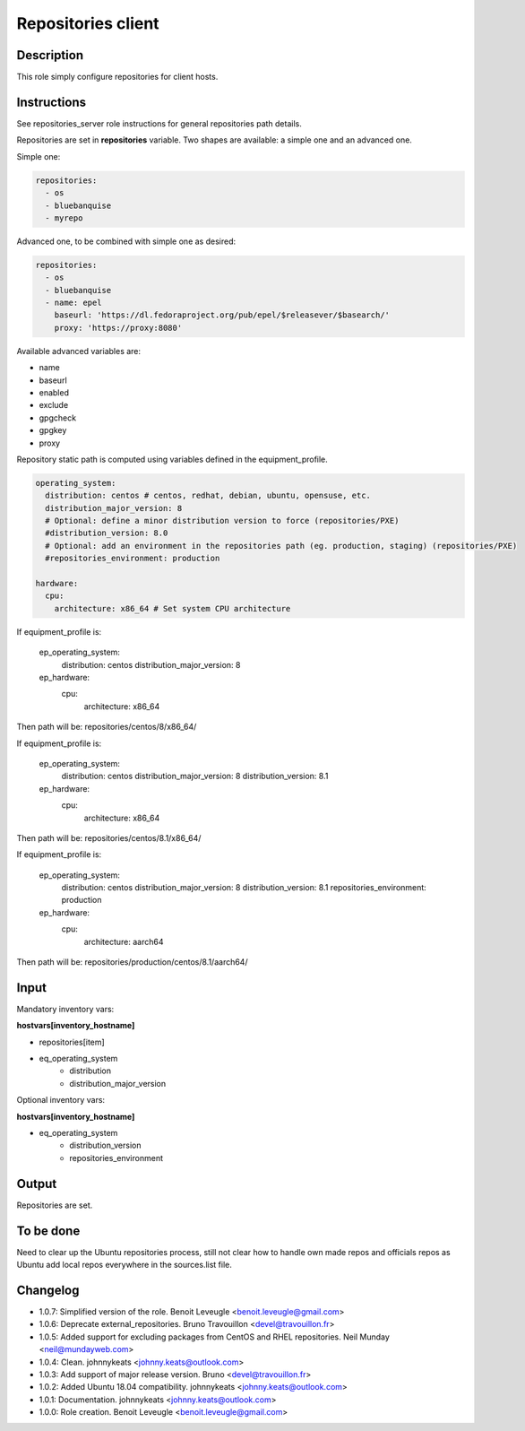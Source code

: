 Repositories client
-------------------

Description
^^^^^^^^^^^

This role simply configure repositories for client hosts.

Instructions
^^^^^^^^^^^^

See repositories_server role instructions for general repositories path details.

Repositories are set in **repositories** variable. Two shapes are available: a
simple one and an advanced one.

Simple one:

.. code-block:: yaml

  repositories:
    - os
    - bluebanquise
    - myrepo

Advanced one, to be combined with simple one as desired:

.. code-block:: yaml

  repositories:
    - os
    - bluebanquise
    - name: epel
      baseurl: 'https://dl.fedoraproject.org/pub/epel/$releasever/$basearch/'
      proxy: 'https://proxy:8080'

Available advanced variables are:

* name
* baseurl
* enabled
* exclude
* gpgcheck
* gpgkey
* proxy

Repository static path is computed using variables defined in the equipment_profile.

.. code-block:: yaml

  operating_system:
    distribution: centos # centos, redhat, debian, ubuntu, opensuse, etc.
    distribution_major_version: 8
    # Optional: define a minor distribution version to force (repositories/PXE)
    #distribution_version: 8.0
    # Optional: add an environment in the repositories path (eg. production, staging) (repositories/PXE)
    #repositories_environment: production

  hardware:
    cpu:
      architecture: x86_64 # Set system CPU architecture

If equipment_profile is:

  ep_operating_system:
    distribution: centos
    distribution_major_version: 8
  ep_hardware:
    cpu:
      architecture: x86_64

Then path will be: repositories/centos/8/x86_64/

If equipment_profile is:

  ep_operating_system:
    distribution: centos
    distribution_major_version: 8
    distribution_version: 8.1
  ep_hardware:
    cpu:
      architecture: x86_64

Then path will be: repositories/centos/8.1/x86_64/

If equipment_profile is:

  ep_operating_system:
    distribution: centos
    distribution_major_version: 8
    distribution_version: 8.1
    repositories_environment: production
  ep_hardware:
    cpu:
      architecture: aarch64

Then path will be: repositories/production/centos/8.1/aarch64/

Input
^^^^^

Mandatory inventory vars:

**hostvars[inventory_hostname]**

* repositories[item]
* eq_operating_system
   * distribution
   * distribution_major_version

Optional inventory vars:

**hostvars[inventory_hostname]**

* eq_operating_system
   * distribution_version
   * repositories_environment

Output
^^^^^^

Repositories are set.

To be done
^^^^^^^^^^

Need to clear up the Ubuntu repositories process, still not clear how to handle
own made repos and officials repos as Ubuntu add local repos everywhere in the
sources.list file.

Changelog
^^^^^^^^^

* 1.0.7: Simplified version of the role. Benoit Leveugle <benoit.leveugle@gmail.com>
* 1.0.6: Deprecate external_repositories. Bruno Travouillon <devel@travouillon.fr>
* 1.0.5: Added support for excluding packages from CentOS and RHEL repositories. Neil Munday <neil@mundayweb.com>
* 1.0.4: Clean. johnnykeats <johnny.keats@outlook.com>
* 1.0.3: Add support of major release version. Bruno <devel@travouillon.fr>
* 1.0.2: Added Ubuntu 18.04 compatibility. johnnykeats <johnny.keats@outlook.com>
* 1.0.1: Documentation. johnnykeats <johnny.keats@outlook.com>
* 1.0.0: Role creation. Benoit Leveugle <benoit.leveugle@gmail.com>
